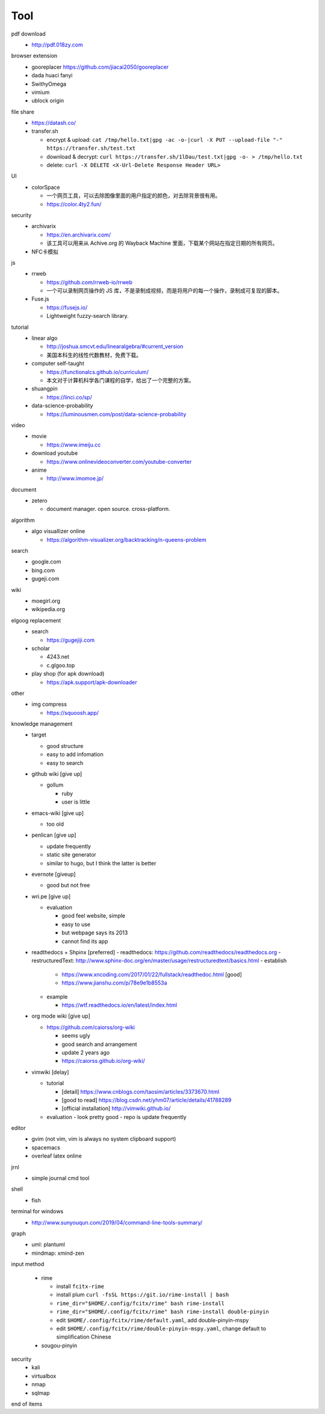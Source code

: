 Tool
=====

pdf download
  - http://pdf.018zy.com


browser extension 
  - gooreplacer https://github.com/jiacai2050/gooreplacer
  - dada huaci fanyi
  - SwithyOmega
  - vimium
  - ublock origin


file share
  - https://datash.co/
  - transfer.sh

    - encrypt & upload: ``cat /tmp/hello.txt|gpg -ac -o-|curl -X PUT --upload-file "-" https://transfer.sh/test.txt``
    - download & decrypt: ``curl https://transfer.sh/1lDau/test.txt|gpg -o- > /tmp/hello.txt``
    - delete: ``curl -X DELETE <X-Url-Delete Response Header URL>``

   
UI
  - colorSpace

    - 一个网页工具，可以去除图像里面的用户指定的颜色，对去除背景很有用。
    - https://color.4ty2.fun/

  
security
  - archivarix

    - https://en.archivarix.com/
    - 该工具可以用来从 Achive.org 的 Wayback Machine 里面，下载某个网站在指定日期的所有网页。

  - NFC卡模拟


js
  - rrweb

    - https://github.com/rrweb-io/rrweb
    - 一个可以录制网页操作的 JS 库，不是录制成视频，而是将用户的每一个操作，录制成可复现的脚本。

  - Fuse.js

    - https://fusejs.io/
    - Lightweight fuzzy-search library.


tutorial
  - linear algo

    - http://joshua.smcvt.edu/linearalgebra/#current_version
    - 美国本科生的线性代数教材，免费下载。

  - computer self-taught

    - https://functionalcs.github.io/curriculum/
    - 本文对于计算机科学各门课程的自学，给出了一个完整的方案。

  - shuangpin

    - https://linci.co/sp/
  
  - data-science-probability

    - https://luminousmen.com/post/data-science-probability

video
  - movie

    - https://www.imeiju.cc

  - download youtube

    - https://www.onlinevideoconverter.com/youtube-converter

  - anime

    - http://www.imomoe.jp/


document
  - zetero

    - document manager. open source. cross-platform.


algorithm
  - algo visuallizer online

    - https://algorithm-visualizer.org/backtracking/n-queens-problem

search
  - google.com

  - bing.com

  - gugeji.com


wiki
  - moegirl.org

  - wikipedia.org


elgoog replacement
  - search

    - https://gugejiji.com

  - scholar

    - 4243.net
    - c.glgoo.top

  - play shop (for apk download)

    - https://apk.support/apk-downloader

other
  - img compress   

    - https://squoosh.app/


knowledge management
  - target

    - good structure
    - easy to add infomation
    - easy to search

  - github wiki [give up]

    - gollum

      - ruby
      - user is little

  - emacs-wiki [give up]

    - too old

  - penlican [give up]

    - update frequently
    - static site generator
    - similar to hugo, but I think the latter is better

  - evernote [giveup]

    - good but not free

  - wri.pe [give up]

    - evaluation

      - good feel website, simple
      - easy to use
      - but webpage says its 2013
      - cannot find its app

  - readthedocs + Shpinx [preferred]
    - readthedocs: https://github.com/readthedocs/readthedocs.org
    - restructuredText: http://www.sphinx-doc.org/en/master/usage/restructuredtext/basics.html
    - establish

      - https://www.xncoding.com/2017/01/22/fullstack/readthedoc.html [good]
      - https://www.jianshu.com/p/78e9e1b8553a

    - example

      - https://wtf.readthedocs.io/en/latest/index.html

  - org mode wiki [give up]

    - https://github.com/caiorss/org-wiki

      - seems ugly
      - good search and arrangement
      - update 2 years ago
      - https://caiorss.github.io/org-wiki/

  - vimwiki [delay]

    - tutorial

      - [detail] https://www.cnblogs.com/taosim/articles/3373670.html
      - [good to read] https://blog.csdn.net/yhm07/article/details/41788289
      - [official installation] http://vimwiki.github.io/

    - evaluation
      - look pretty good
      - repo is update frequently


editor
  - gvim (not vim, vim is always no system clipboard support)

  - spacemacs

  - overleaf latex online


jrnl
  - simple journal cmd tool


shell
  - fish


terminal for windows
  - http://www.sunyouqun.com/2019/04/command-line-tools-summary/


graph
  - uml: plantuml
  - mindmap: xmind-zen


input method

  - rime

    - install ``fcitx-rime``
    - install plum ``curl -fsSL https://git.io/rime-install | bash``
    - ``rime_dir="$HOME/.config/fcitx/rime" bash rime-install``
    - ``rime_dir="$HOME/.config/fcitx/rime" bash rime-install double-pinyin``
    - edit ``$HOME/.config/fcitx/rime/default.yaml``, add double-pinyin-mspy
    - edit ``$HOME/.config/fcitx/rime/double-pinyin-mspy.yaml``, change default to simplification Chinese

  - sougou-pinyin


security
  - kali
  - virtualbox
  - nmap
  - sqlmap

end of items
